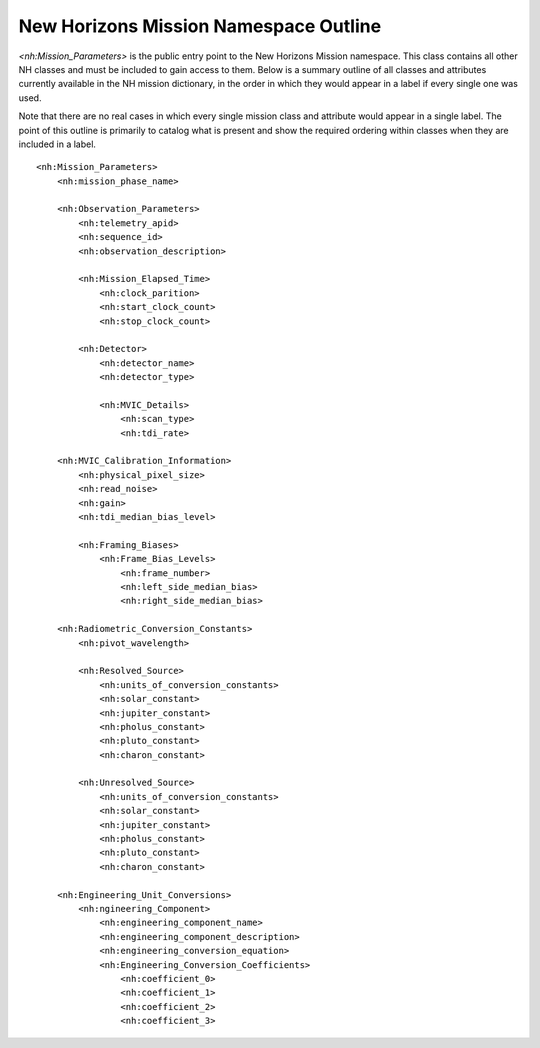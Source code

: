 New Horizons Mission Namespace Outline
##################################################

*<nh:Mission_Parameters>* is the public entry point to the New Horizons Mission 
namespace. This class contains all other NH classes and must be included to gain
access to them. Below is a summary outline of all classes and attributes 
currently available in the NH mission dictionary, in the order in which they 
would appear in a label if every single one was used. 

Note that there are no real cases in which every single mission class and 
attribute would appear in a single label. The point of this outline is primarily
to catalog what is present and show the required ordering within classes when
they are included in a label.

::

  <nh:Mission_Parameters>
      <nh:mission_phase_name>
      
      <nh:Observation_Parameters>
          <nh:telemetry_apid>
          <nh:sequence_id>
          <nh:observation_description>
          
          <nh:Mission_Elapsed_Time>
              <nh:clock_parition>
              <nh:start_clock_count>
              <nh:stop_clock_count>
          
          <nh:Detector>
              <nh:detector_name>
              <nh:detector_type>
            
              <nh:MVIC_Details>
                  <nh:scan_type>
                  <nh:tdi_rate>
      
      <nh:MVIC_Calibration_Information>
          <nh:physical_pixel_size>
          <nh:read_noise>
          <nh:gain>
          <nh:tdi_median_bias_level>
          
          <nh:Framing_Biases>
              <nh:Frame_Bias_Levels>
                  <nh:frame_number>
                  <nh:left_side_median_bias>
                  <nh:right_side_median_bias>
      
      <nh:Radiometric_Conversion_Constants>
          <nh:pivot_wavelength>
          
          <nh:Resolved_Source>
              <nh:units_of_conversion_constants>
              <nh:solar_constant>
              <nh:jupiter_constant>
              <nh:pholus_constant>
              <nh:pluto_constant>
              <nh:charon_constant>
          
          <nh:Unresolved_Source>
              <nh:units_of_conversion_constants>
              <nh:solar_constant>
              <nh:jupiter_constant>
              <nh:pholus_constant>
              <nh:pluto_constant>
              <nh:charon_constant>
      
      <nh:Engineering_Unit_Conversions>
          <nh:ngineering_Component>
              <nh:engineering_component_name>
              <nh:engineering_component_description>
              <nh:engineering_conversion_equation>
              <nh:Engineering_Conversion_Coefficients>
                  <nh:coefficient_0>
                  <nh:coefficient_1>
                  <nh:coefficient_2>
                  <nh:coefficient_3>
